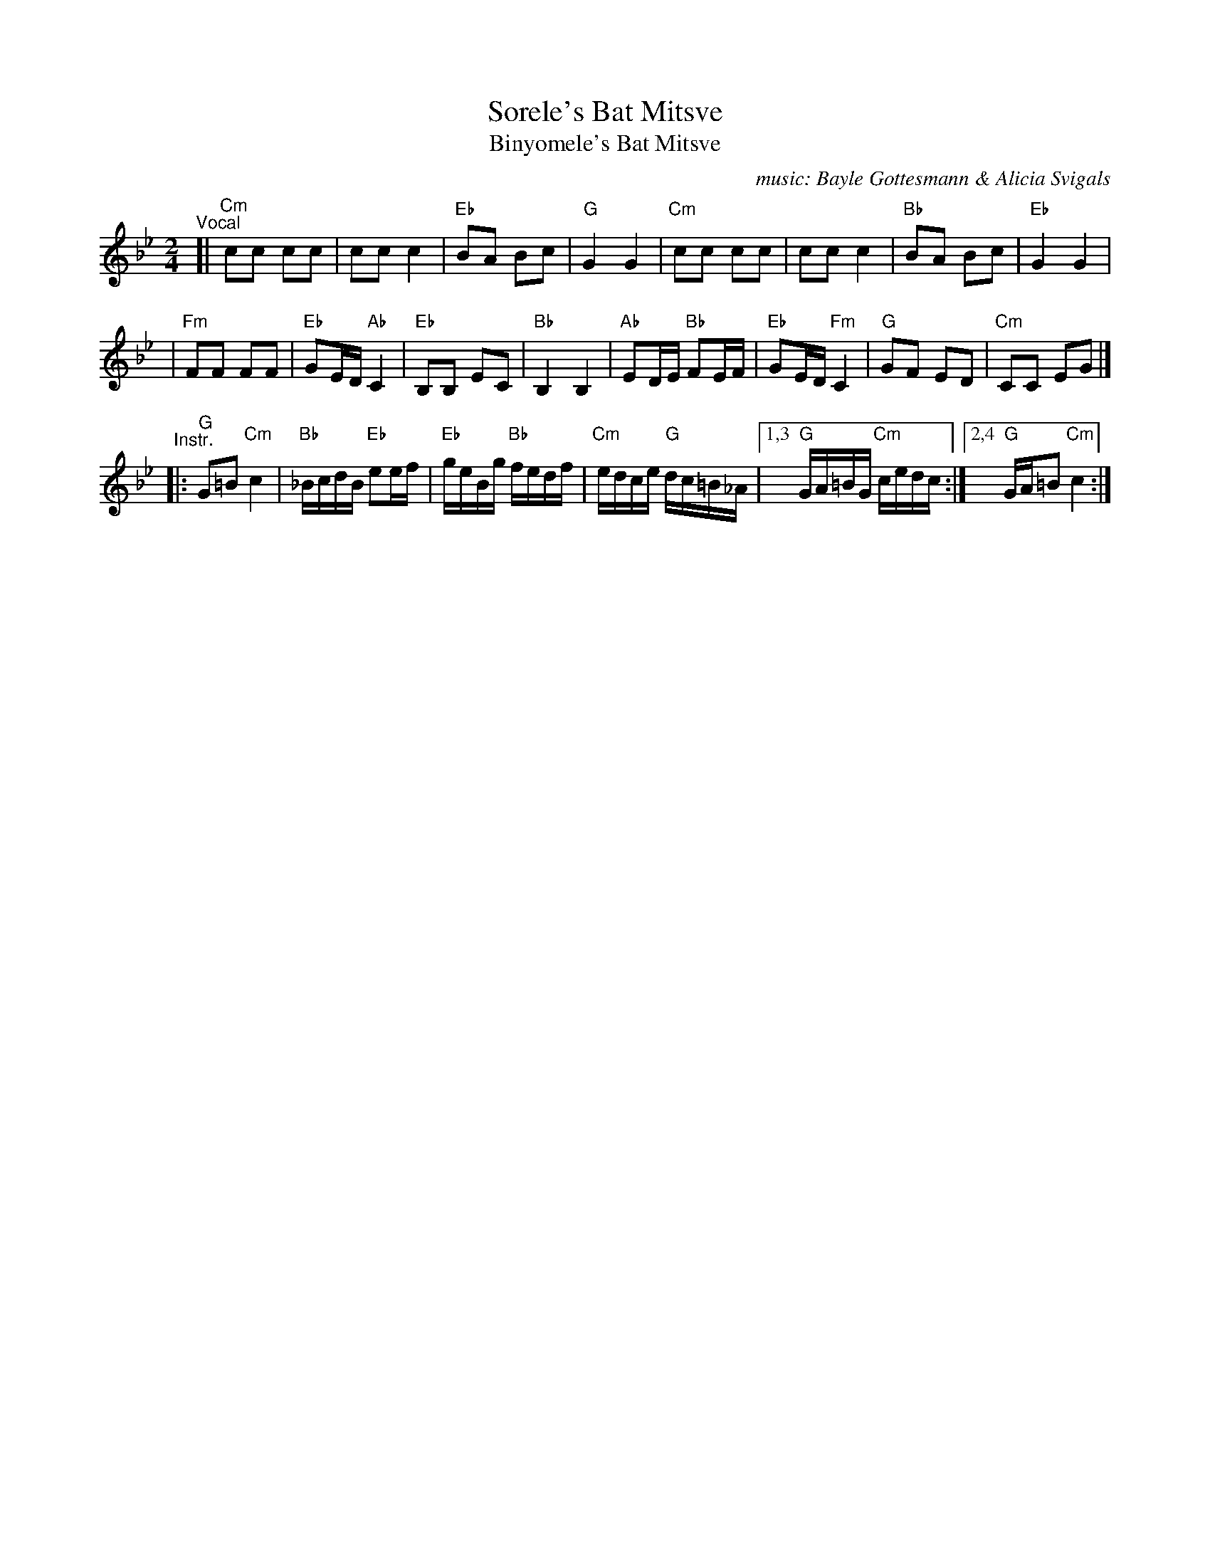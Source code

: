 X: 527
T: Sorele's Bat Mitsve
T: Binyomele's Bat Mitsve
C: music: Bayle Gottesmann & Alicia Svigals
%C: Words: Beyle Gottesmann
S: Printed MS of unknown origin with handwritten notes
Z: 2008 John Chambers <jc:trillian.mit.edu>
M: 2/4
L: 1/16
K: Cdor
"^Vocal"\
[| "Cm"c2c2 c2c2 | c2c2 c4 | "Eb"B2A2 B2c2 |  "G"G4 G4 \
|  "Cm"c2c2 c2c2 | c2c2 c4 | "Bb"B2A2 B2c2 | "Eb"G4 G4 |
| "Fm"F2F2 F2F2 | "Eb"G2ED "Ab"C4 | "Eb"B,2B,2 E2C2 | "Bb"B,4 B,4 \
| "Ab"E2DE "Bb"F2EF | "Eb"G2ED "Fm"C4 | "G"G2F2 E2D2 | "Cm"C2C2 E2G2 |]
"^Instr."\
|: "G"G2=B2 "Cm"c4 | "Bb"_BcdB "Eb"e2ef | "Eb"geBg "Bb"fedf | "Cm"edce "G"dc=B_A \
|1,3 "G"GA=BG "Cm"cedc :|2,4 "G"GA=B2 "Cm"c4 :|
